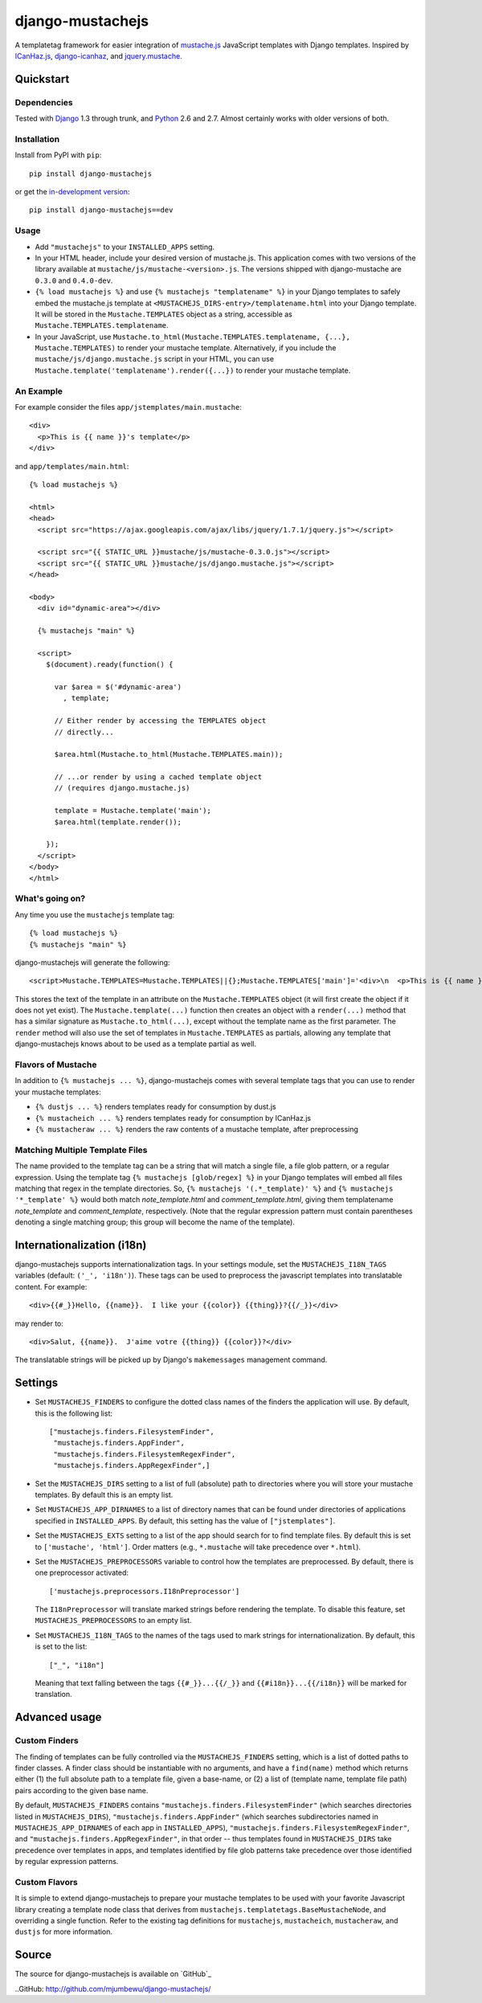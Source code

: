 .. django-mustachejs documentation master file, created by
   sphinx-quickstart on Fri Aug 17 03:28:33 2012.
   You can adapt this file completely to your liking, but it should at least
   contain the root `toctree` directive.

=================
django-mustachejs
=================

A templatetag framework for easier integration of `mustache.js`_ JavaScript
templates with Django templates. Inspired by `ICanHaz.js`_, `django-icanhaz`_,
and `jquery.mustache`_.

.. _mustache.js: http://mustache.github.com/
.. _django-icanhaz: http://github.com/carljm/django-icanhaz
.. _ICanHaz.js: http://icanhazjs.com/
.. _jquery.mustache: https://github.com/AF83/jquery.mustache

Quickstart
==========

Dependencies
------------

Tested with `Django`_ 1.3 through trunk, and `Python`_ 2.6 and 2.7. Almost
certainly works with older versions of both.

.. _Django: http://www.djangoproject.com/
.. _Python: http://www.python.org/

Installation
------------

Install from PyPI with ``pip``::

    pip install django-mustachejs

or get the `in-development version`_::

    pip install django-mustachejs==dev

.. _in-development version: https://github.com/mjumbewu/django-mustachejs/tarball/develop#egg=mustachejs

Usage
-----

* Add ``"mustachejs"`` to your ``INSTALLED_APPS`` setting.

* In your HTML header, include your desired version of mustache.js.  This
  application comes with two versions of the library available at
  ``mustache/js/mustache-<version>.js``. The versions shipped with
  django-mustache are ``0.3.0`` and ``0.4.0-dev``.

* ``{% load mustachejs %}`` and use ``{% mustachejs "templatename" %}`` in your
  Django templates to safely embed the mustache.js template at
  ``<MUSTACHEJS_DIRS-entry>/templatename.html`` into your Django template.  It
  will be stored in the ``Mustache.TEMPLATES`` object as a string, accessible
  as ``Mustache.TEMPLATES.templatename``.

* In your JavaScript, use
  ``Mustache.to_html(Mustache.TEMPLATES.templatename, {...}, Mustache.TEMPLATES)``
  to render your mustache template.  Alternatively, if you include the
  ``mustache/js/django.mustache.js`` script in your HTML, you can use
  ``Mustache.template('templatename').render({...})`` to render your mustache
  template.


An Example
----------

For example consider the files ``app/jstemplates/main.mustache``::

    <div>
      <p>This is {{ name }}'s template</p>
    </div>

and ``app/templates/main.html``::

    {% load mustachejs %}

    <html>
    <head>
      <script src="https://ajax.googleapis.com/ajax/libs/jquery/1.7.1/jquery.js"></script>

      <script src="{{ STATIC_URL }}mustache/js/mustache-0.3.0.js"></script>
      <script src="{{ STATIC_URL }}mustache/js/django.mustache.js"></script>
    </head>

    <body>
      <div id="dynamic-area"></div>

      {% mustachejs "main" %}

      <script>
        $(document).ready(function() {

          var $area = $('#dynamic-area')
            , template;

          // Either render by accessing the TEMPLATES object
          // directly...

          $area.html(Mustache.to_html(Mustache.TEMPLATES.main));

          // ...or render by using a cached template object
          // (requires django.mustache.js)

          template = Mustache.template('main');
          $area.html(template.render());

        });
      </script>
    </body>
    </html>

What's going on?
----------------

Any time you use the ``mustachejs`` template tag::

    {% load mustachejs %}
    {% mustachejs "main" %}

django-mustachejs will generate the following::

    <script>Mustache.TEMPLATES=Mustache.TEMPLATES||{};Mustache.TEMPLATES['main']='<div>\n  <p>This is {{ name }}\'s template</p>\n</div>';</script>

This stores the text of the template in an attribute on the ``Mustache.TEMPLATES``
object (it will first create the object if it does not yet exist).  The
``Mustache.template(...)`` function then creates an object with a ``render(...)`` method
that has a similar signature as ``Mustache.to_html(...)``, except without the template
name as the first parameter.  The ``render`` method will also use the set of templates
in ``Mustache.TEMPLATES`` as partials, allowing any template that django-mustachejs
knows about to be used as a template partial as well.

Flavors of Mustache
-------------------

In addition to ``{% mustachejs ... %}``, django-mustachejs comes with several
template tags that you can use to render your mustache templates:

* ``{% dustjs ... %}`` renders templates ready for consumption by dust.js
* ``{% mustacheich ... %}`` renders templates ready for consumption by
  ICanHaz.js
* ``{% mustacheraw ... %}`` renders the raw contents of a mustache template,
  after preprocessing

Matching Multiple Template Files
--------------------------------

The name provided to the template tag can be a string that will match a single
file, a file glob pattern, or a regular expression. Using the template tag ``{%
mustachejs [glob/regex] %}`` in your Django templates will embed all files
matching that regex in the template directories. So, ``{% mustachejs
'(.*_template)' %}`` and ``{% mustachejs '*_template' %}`` would both match
`note_template.html` and `comment_template.html`, giving them templatename
`note_template` and `comment_template`, respectively. (Note that the regular
expression pattern must contain parentheses denoting a single matching group;
this group will become the name of the template).


Internationalization (i18n)
===========================

django-mustachejs supports internationalization tags.  In your settings module,
set the ``MUSTACHEJS_I18N_TAGS`` variables (default: ``('_', 'i18n')``).  These
tags can be used to preprocess the javascript templates into translatable
content. For example::

    <div>{{#_}}Hello, {{name}}.  I like your {{color}} {{thing}}?{{/_}}</div>

may render to::

    <div>Salut, {{name}}.  J'aime votre {{thing}} {{color}}?</div>

The translatable strings will be picked up by Django's ``makemessages``
management command.


Settings
========

* Set ``MUSTACHEJS_FINDERS`` to configure the dotted class names of the finders
  the application will use.  By default, this is the following list::

    ["mustachejs.finders.FilesystemFinder",
     "mustachejs.finders.AppFinder",
     "mustachejs.finders.FilesystemRegexFinder",
     "mustachejs.finders.AppRegexFinder",]

* Set the ``MUSTACHEJS_DIRS`` setting to a list of full (absolute) path to
  directories where you will store your mustache templates.  By default this is
  an empty list.

* Set ``MUSTACHEJS_APP_DIRNAMES`` to a list of directory names that can be
  found under directories of applications specified in ``INSTALLED_APPS``.  By
  default, this setting has the value of ``["jstemplates"]``.

* Set the ``MUSTACHEJS_EXTS`` setting to a list of the app should search for
  to find template files.  By default this is set to ``['mustache', 'html']``.
  Order matters (e.g., ``*.mustache`` will take precedence over ``*.html``).

* Set the ``MUSTACHEJS_PREPROCESSORS`` variable to control how the templates
  are preprocessed.  By default, there is one preprocessor activated::

    ['mustachejs.preprocessors.I18nPreprocessor']

  The ``I18nPreprocessor`` will translate marked strings before rendering the
  template.  To disable this feature, set ``MUSTACHEJS_PREPROCESSORS`` to an
  empty list.

* Set ``MUSTACHEJS_I18N_TAGS`` to the names of the tags used to mark strings
  for internationalization.  By default, this is set to the list::

    ["_", "i18n"]

  Meaning that text falling between the tags ``{{#_}}...{{/_}}`` and
  ``{{#i18n}}...{{/i18n}}`` will be marked for translation.


Advanced usage
==============

Custom Finders
--------------

The finding of templates can be fully controlled via the ``MUSTACHEJS_FINDERS``
setting, which is a list of dotted paths to finder classes. A finder class
should be instantiable with no arguments, and have a ``find(name)`` method
which returns either (1) the full absolute path to a template file, given a
base-name, or (2) a list of (template name, template file path) pairs according
to the given base name.

By default, ``MUSTACHEJS_FINDERS`` contains ``"mustachejs.finders.FilesystemFinder"``
(which searches directories listed in ``MUSTACHEJS_DIRS``),
``"mustachejs.finders.AppFinder"`` (which searches subdirectories named in
``MUSTACHEJS_APP_DIRNAMES`` of each app in ``INSTALLED_APPS``),
``"mustachejs.finders.FilesystemRegexFinder"``, and
``"mustachejs.finders.AppRegexFinder"``, in that order --
thus templates found in ``MUSTACHEJS_DIRS`` take precedence over templates in
apps, and templates identified by file glob patterns take precedence over those
identified by regular expression patterns.

Custom Flavors
--------------

It is simple to extend django-mustachejs to prepare your mustache templates to
be used with your favorite Javascript library creating a template node class
that derives from ``mustachejs.templatetags.BaseMustacheNode``, and overriding
a single function.  Refer to the existing tag definitions for ``mustachejs``,
``mustacheich``, ``mustacheraw``, and ``dustjs`` for more information.

Source
======

The source for django-mustachejs is available on `GitHub`_

..GitHub: http://github.com/mjumbewu/django-mustachejs/
